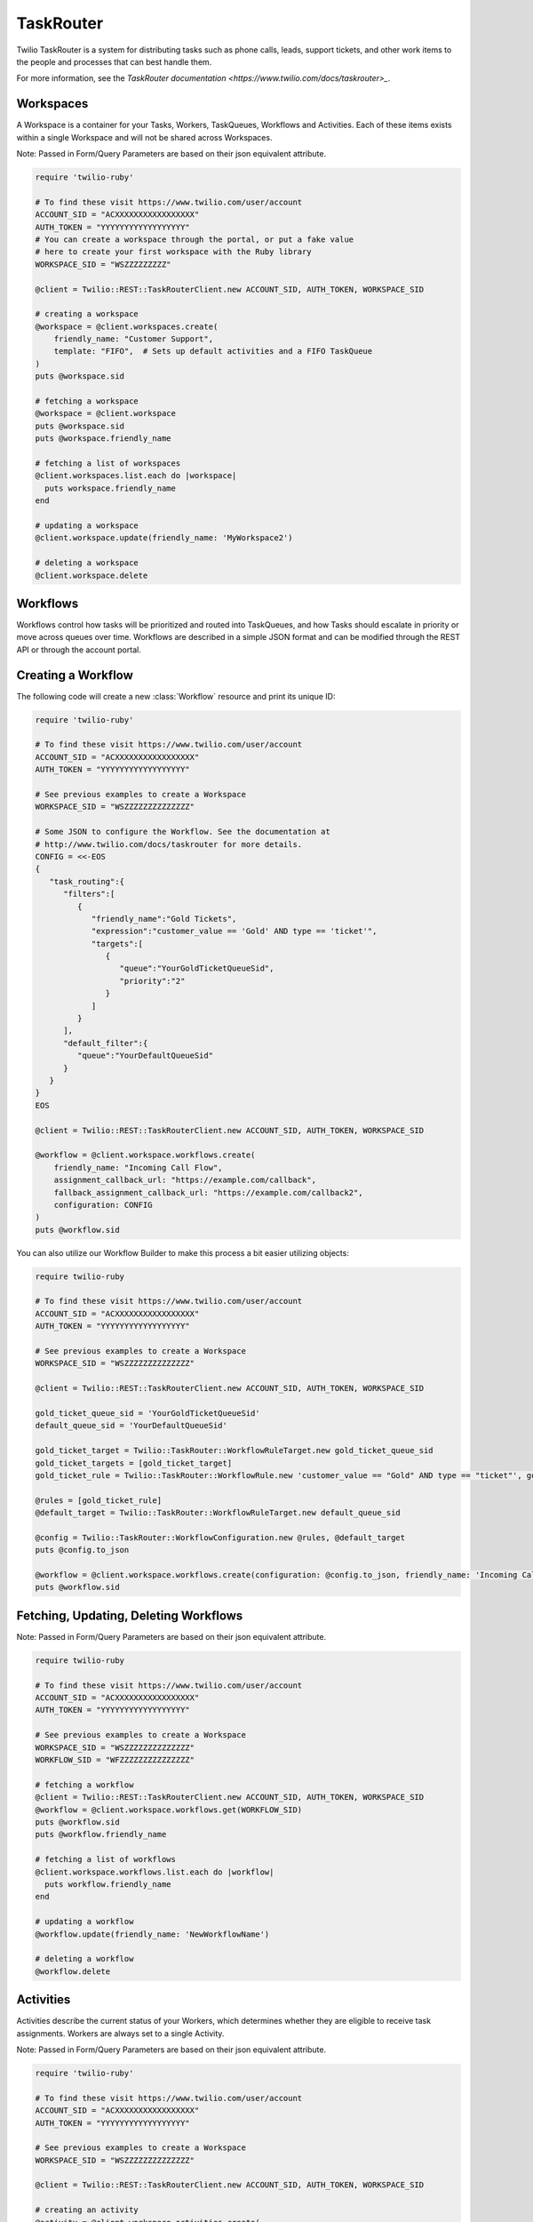.. module:: twilio.rest.resources.task_router

==========
TaskRouter
==========

Twilio TaskRouter is a system for distributing tasks such as phone calls,
leads, support tickets, and other work items to the people and processes that
can best handle them.

For more information, see the `TaskRouter documentation
<https://www.twilio.com/docs/taskrouter>_`.


Workspaces
--------------------

A Workspace is a container for your Tasks, Workers, TaskQueues, Workflows and
Activities. Each of these items exists within a single Workspace and will not
be shared across Workspaces.

Note: Passed in Form/Query Parameters are based on their json equivalent attribute.

.. code-block:: ruby

    require 'twilio-ruby'

    # To find these visit https://www.twilio.com/user/account
    ACCOUNT_SID = "ACXXXXXXXXXXXXXXXXX"
    AUTH_TOKEN = "YYYYYYYYYYYYYYYYYY"
    # You can create a workspace through the portal, or put a fake value
    # here to create your first workspace with the Ruby library
    WORKSPACE_SID = "WSZZZZZZZZZ"

    @client = Twilio::REST::TaskRouterClient.new ACCOUNT_SID, AUTH_TOKEN, WORKSPACE_SID

    # creating a workspace
    @workspace = @client.workspaces.create(
        friendly_name: "Customer Support",
        template: "FIFO",  # Sets up default activities and a FIFO TaskQueue
    )
    puts @workspace.sid

    # fetching a workspace
    @workspace = @client.workspace
    puts @workspace.sid
    puts @workspace.friendly_name

    # fetching a list of workspaces
    @client.workspaces.list.each do |workspace|
      puts workspace.friendly_name
    end

    # updating a workspace
    @client.workspace.update(friendly_name: 'MyWorkspace2')

    # deleting a workspace
    @client.workspace.delete


Workflows
---------

Workflows control how tasks will be prioritized and routed into TaskQueues, and
how Tasks should escalate in priority or move across queues over time.
Workflows are described in a simple JSON format and can be modified through the
REST API or through the account portal.

Creating a Workflow
--------------------

The following code will create a new :class:`Workflow` resource and print its
unique ID:

.. code-block:: ruby

    require 'twilio-ruby'

    # To find these visit https://www.twilio.com/user/account
    ACCOUNT_SID = "ACXXXXXXXXXXXXXXXXX"
    AUTH_TOKEN = "YYYYYYYYYYYYYYYYYY"

    # See previous examples to create a Workspace
    WORKSPACE_SID = "WSZZZZZZZZZZZZZZ"

    # Some JSON to configure the Workflow. See the documentation at
    # http://www.twilio.com/docs/taskrouter for more details.
    CONFIG = <<-EOS
    {
       "task_routing":{
          "filters":[
             {
                "friendly_name":"Gold Tickets",
                "expression":"customer_value == 'Gold' AND type == 'ticket'",
                "targets":[
                   {
                      "queue":"YourGoldTicketQueueSid",
                      "priority":"2"
                   }
                ]
             }
          ],
          "default_filter":{
             "queue":"YourDefaultQueueSid"
          }
       }
    }
    EOS

    @client = Twilio::REST::TaskRouterClient.new ACCOUNT_SID, AUTH_TOKEN, WORKSPACE_SID

    @workflow = @client.workspace.workflows.create(
        friendly_name: "Incoming Call Flow",
        assignment_callback_url: "https://example.com/callback",
        fallback_assignment_callback_url: "https://example.com/callback2",
        configuration: CONFIG
    )
    puts @workflow.sid

You can also utilize our Workflow Builder to make this process a bit easier utilizing objects:

.. code-block:: ruby

    require twilio-ruby

    # To find these visit https://www.twilio.com/user/account
    ACCOUNT_SID = "ACXXXXXXXXXXXXXXXXX"
    AUTH_TOKEN = "YYYYYYYYYYYYYYYYYY"

    # See previous examples to create a Workspace
    WORKSPACE_SID = "WSZZZZZZZZZZZZZZ"

    @client = Twilio::REST::TaskRouterClient.new ACCOUNT_SID, AUTH_TOKEN, WORKSPACE_SID

    gold_ticket_queue_sid = 'YourGoldTicketQueueSid'
    default_queue_sid = 'YourDefaultQueueSid'

    gold_ticket_target = Twilio::TaskRouter::WorkflowRuleTarget.new gold_ticket_queue_sid
    gold_ticket_targets = [gold_ticket_target]
    gold_ticket_rule = Twilio::TaskRouter::WorkflowRule.new 'customer_value == "Gold" AND type == "ticket"', gold_ticket_targets, 'Gold Tickets'

    @rules = [gold_ticket_rule]
    @default_target = Twilio::TaskRouter::WorkflowRuleTarget.new default_queue_sid

    @config = Twilio::TaskRouter::WorkflowConfiguration.new @rules, @default_target
    puts @config.to_json

    @workflow = @client.workspace.workflows.create(configuration: @config.to_json, friendly_name: 'Incoming Call Flow', assignment_callback_url: 'https://example.com/callback', fallback_assignment_callback_url: 'https://example.com/callback2')
    puts @workflow.sid

Fetching, Updating, Deleting Workflows
--------------------

Note: Passed in Form/Query Parameters are based on their json equivalent attribute.

.. code-block:: ruby

    require twilio-ruby

    # To find these visit https://www.twilio.com/user/account
    ACCOUNT_SID = "ACXXXXXXXXXXXXXXXXX"
    AUTH_TOKEN = "YYYYYYYYYYYYYYYYYY"

    # See previous examples to create a Workspace
    WORKSPACE_SID = "WSZZZZZZZZZZZZZZ"
    WORKFLOW_SID = "WFZZZZZZZZZZZZZZZ"

    # fetching a workflow
    @client = Twilio::REST::TaskRouterClient.new ACCOUNT_SID, AUTH_TOKEN, WORKSPACE_SID
    @workflow = @client.workspace.workflows.get(WORKFLOW_SID)
    puts @workflow.sid
    puts @workflow.friendly_name

    # fetching a list of workflows
    @client.workspace.workflows.list.each do |workflow|
      puts workflow.friendly_name
    end

    # updating a workflow
    @workflow.update(friendly_name: 'NewWorkflowName')

    # deleting a workflow
    @workflow.delete

Activities
----------

Activities describe the current status of your Workers, which determines
whether they are eligible to receive task assignments. Workers are always set
to a single Activity.

Note: Passed in Form/Query Parameters are based on their json equivalent attribute.

.. code-block:: ruby

    require 'twilio-ruby'

    # To find these visit https://www.twilio.com/user/account
    ACCOUNT_SID = "ACXXXXXXXXXXXXXXXXX"
    AUTH_TOKEN = "YYYYYYYYYYYYYYYYYY"

    # See previous examples to create a Workspace
    WORKSPACE_SID = "WSZZZZZZZZZZZZZZ"

    @client = Twilio::REST::TaskRouterClient.new ACCOUNT_SID, AUTH_TOKEN, WORKSPACE_SID

    # creating an activity
    @activity = @client.workspace.activities.create(
        friendly_name: "Coffee Break",
        available: false  # Whether workers are available to handle tasks during this activity
    )
    puts @activity.sid

    # fetching a list of activities
    @client.workspace.activities.list.each do |activity|
      puts activity.friendly_name
    end

    # fetching an activity
    ACTIVITY_SID = "WAZZZZZZZZZZZZZZZZZ"
    @activity = @client.workspace.activities.get(ACTIVITY_SID)

    # updating an activity
    @activity.update(friendly_name: 'NewFriendlyName')

    # deleting an activity
    @activity.delete

Workers
-------

Workers represent an entity that is able to perform tasks, such as an agent
working in a call center, or a salesperson handling leads.

Note: Passed in Form/Query Parameters are based on their json equivalent attribute.

.. code-block:: ruby

    require 'twilio-ruby'

    # To find these visit https://www.twilio.com/user/account
    ACCOUNT_SID = "ACXXXXXXXXXXXXXXXXX"
    AUTH_TOKEN = "YYYYYYYYYYYYYYYYYY"

    # See previous examples to create a Workspace
    WORKSPACE_SID = "WSZZZZZZZZZZZZZZ"

    @client = Twilio::REST::TaskRouterClient.new ACCOUNT_SID, AUTH_TOKEN, WORKSPACE_SID

    # creating a worker
    @worker = @client.workspace.workers.create(
        friendly_name:"Jamie",
        attributes:'{"phone": "+14155551234", "languages": ["EN", "ES"]}'
    )
    puts @worker.sid

    # fetching a list of workers
    @client.workspace.workers.list.each do |worker|
      puts worker.friendly_name
    end

    # fetching a list of workers based on activity
    @client.workspace.workers.list(activity_name: 'Offline').each do |worker|
      puts worker.friendly_name + ' is offline'
    end

    # fetching an worker
    WORKER_SID = "WKZZZZZZZZZZZZZZZZZ"
    @worker = @client.workspace.workers.get(WORKER_SID)

    # updating an worker
    @worker.update(friendly_name: 'NewFriendlyName')

    # deleting an worker
    @worker.delete


TaskQueues
----------

TaskQueues are the resource you use to categorize Tasks and describe which
Workers are eligible to handle those Tasks. As your Workflows process Tasks,
those Tasks will pass through one or more TaskQueues until the Task is assigned
and accepted by an eligible Worker.

Note: Passed in Form/Query Parameters are based on their json equivalent attribute.

.. code-block:: ruby

    require 'twilio-ruby'

    # To find these visit https://www.twilio.com/user/account
    ACCOUNT_SID = "ACXXXXXXXXXXXXXXXXX"
    AUTH_TOKEN = "YYYYYYYYYYYYYYYYYY"

    # See previous examples to create a Workspace
    WORKSPACE_SID = "WSZZZZZZZZZZZZZZ"

    @client = Twilio::REST::TaskRouterClient.new ACCOUNT_SID, AUTH_TOKEN, WORKSPACE_SID

    # creating a task_queue
    @taskqueue = @client.workspace.task_queues.create(
        friendly_name: "Sales",
        # The Activity to assign workers when a task is reserved for them
        reservation_activity_sid: "WA11111111111",
        # The Activity to assign workers when a task is assigned to them
        assignment_activity_sid: "WA222222222222",
    )
    puts @taskqueue.sid

     # fetching a list of task_queues
    @client.workspace.task_queues.list.each do |task_queue|
      puts task_queue.friendly_name
    end

    # fetching an taskqueue
    TASK_QUEUE_SID = "WQZZZZZZZZZZZZZZZZZ"
    @taskqueue = @client.workspace.task_queues.get(TASK_QUEUE_SID)

    # updating an taskqueue
    @taskqueue.update(friendly_name: 'NewFriendlyName')

    # deleting an taskqueue
    @taskqueue.delete


Tasks
-----

A Task instance resource represents a single item of work waiting to be
processed.

Note: Passed in Form/Query Parameters are based on their json equivalent attribute.

.. code-block:: ruby

    # To find these visit https://www.twilio.com/user/account
    ACCOUNT_SID = "ACXXXXXXXXXXXXXXXXX"
    AUTH_TOKEN = "YYYYYYYYYYYYYYYYYY"

    # See previous examples to create a Workspace
    WORKSPACE_SID = "WSZZZZZZZZZZZZZZ"

    @client = Twilio::REST::TaskRouterClient.new ACCOUNT_SID, AUTH_TOKEN, WORKSPACE_SID

    # Some JSON containing attributes for this task. User-defined.
    TASK_ATTRIBUTES = <<-EOS
    {
         "type": "call",
         "contact": "+15558675309",
         "customer-value": "gold",
         "task-reason": "support",
         "callSid": "CA42ed11..."
    }
    EOS

    # creating a task
    @task = @client.workspace.tasks.create(
        attributes: TASK_ATTRIBUTES,
        assignment_status: 'pending',
    )
    puts @task.sid

    # fetching a list of tasks
    @client.workspace.tasks.list.each do |task|
      puts task.sid
    end

    # fetching a list of tasks that are pending
    @client.workspace.tasks.list(assignment_status: 'pending').each do |task|
      puts task.sid
    end

    # fetching an task
    TASK_SID = "WTZZZZZZZZZZZZZZZZZ"
    @task = @client.workspace.tasks.get(TASK_SID)

    # updating an task
    @task.update(friendly_name: 'NewFriendlyName')

    # deleting an task
    @task.delete

Reservations
-----

A Reservation instance resource represents a single matching item of work from a task to a worker.

Note: Passed in Form/Query Parameters are based on their json equivalent attribute.

.. code-block:: ruby

    # To find these visit https://www.twilio.com/user/account
    ACCOUNT_SID = "ACXXXXXXXXXXXXXXXXX"
    AUTH_TOKEN = "YYYYYYYYYYYYYYYYYY"

    # See previous examples to create a Workspace
    WORKSPACE_SID = "WSZZZZZZZZZZZZZZ"

    @client = Twilio::REST::TaskRouterClient.new ACCOUNT_SID, AUTH_TOKEN, WORKSPACE_SID

    # fetching an task
    TASK_SID = "WTZZZZZZZZZZZZZZZZZ"
    @task = @client.workspace.tasks.get(TASK_SID)

    # fetching reservations for said task
    task.reservations.list.each do |reservation|
        puts reservation.sid
    end

Statistics
-----

A Statistics resource represents the statistics over a time period for a particular resource

Note: Passed in Query Parameters are based on their json equivalent attribute.

.. code-block:: ruby

    # To find these visit https://www.twilio.com/user/account
    ACCOUNT_SID = "ACXXXXXXXXXXXXXXXXX"
    AUTH_TOKEN = "YYYYYYYYYYYYYYYYYY"

    # See previous examples to create a Workspace
    WORKSPACE_SID = "WSZZZZZZZZZZZZZZ"

    @client = Twilio::REST::TaskRouterClient.new ACCOUNT_SID, AUTH_TOKEN, WORKSPACE_SID

    # fetching statistics based on the last 4 hours
    @workspace_stats = @client.workspace.statistics(minutes: '240')
    @cumulative = @workspace_stats.cumulative
    puts 'Avg Task Acceptance Time: ' + @cumulative['avg_task_acceptance_time'].to_s \
         + ' with ' + @cumulative['tasks_created'].to_s + ' tasks created'

Events
-----

A Event represents an internal TaskRouter event that occurred and has been logged.
You can query based on time the event occurred, a certain resource or combination.

Note: Passed in Query Parameters are based on their json equivalent attribute.

.. code-block:: ruby

    # To find these visit https://www.twilio.com/user/account
    ACCOUNT_SID = "ACXXXXXXXXXXXXXXXXX"
    AUTH_TOKEN = "YYYYYYYYYYYYYYYYYY"

    # See previous examples to create a Workspace
    WORKSPACE_SID = "WSZZZZZZZZZZZZZZ"

    @client = Twilio::REST::TaskRouterClient.new ACCOUNT_SID, AUTH_TOKEN, WORKSPACE_SID

    # fetching events for a workspace for the last 15 minutes
    @events = @client.workspace.events.list(minutes: '15')
    @events.each do |event|
      puts event.event_type + ' at ' + event.event_date
    end